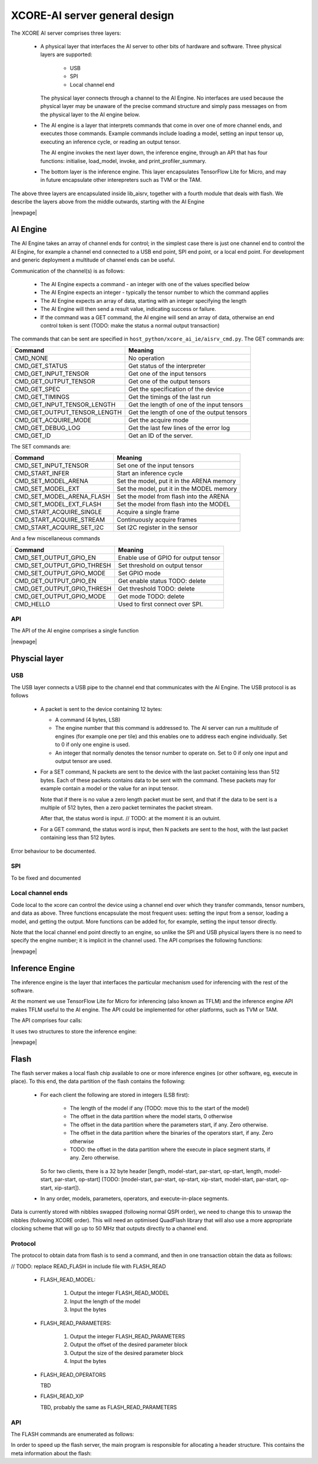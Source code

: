 XCORE-AI server general design
==============================

The XCORE AI server comprises three layers:

  * A physical layer that interfaces the AI server to other bits of
    hardware and software. Three physical layers are supported:

     - USB

     - SPI

     - Local channel end

    The physical layer connects through a channel to the AI Engine. No
    interfaces are used because the physical layer may be unaware of the
    precise command structure and simply pass messages on from the physical
    layer to the AI engine below.

  * The AI engine is a layer that interprets commands that come in over one
    of more channel ends, and executes those commands. Example commands
    include loading a model, setting an input tensor up, executing an
    inference cycle, or reading an output tensor.

    The AI engine invokes the next layer down, the inference engine,
    through an API that has four functions: initialise, load_model,
    invoke, and print_profiler_summary.

  * The bottom layer is the inference engine. This layer encapsulates
    TensorFlow Lite for Micro, and may in future encapsulate other
    interepreters such as TVM or the TAM.

The above three layers are encapsulated inside lib_aisrv, together with a
fourth module that deals with flash. We describe the layers above from the
middle outwards, starting with the AI Engine

|newpage|

AI Engine
---------

The AI Engine takes an array of channel ends for control; in the simplest
case there is just one channel end to control the AI Engine, for example a
channel end connected to a USB end point, SPI end point, or a local end
point. For development and generic deployment a multitude of channel ends
can be useful.

Communication of the channel(s) is as follows:

 * The AI Engine expects a command - an integer with one of the values
   specified below

 * The AI Engine expects an integer - typically the tensor number to which
   the command applies

 * The AI Engine expects an array of data, starting with an integer
   specifying the length

 * The AI Engine will then send a result value, indicating success or
   failure.

 * If the command was a GET command, the AI engine will send an array of
   data, otherwise an end control token is sent (TODO: make the status a normal
   output transaction)

The commands that can be sent are specified in
``host_python/xcore_ai_ie/aisrv_cmd.py``. The GET commands are:

=============================== ============================================
Command                         Meaning
=============================== ============================================
CMD_NONE                        No operation
CMD_GET_STATUS                  Get status of the interpreter
CMD_GET_INPUT_TENSOR            Get one of the input tensors
CMD_GET_OUTPUT_TENSOR           Get one of the output tensors
CMD_GET_SPEC                    Get the specification of the device
CMD_GET_TIMINGS                 Get the timings of the last run
CMD_GET_INPUT_TENSOR_LENGTH     Get the length of one of the input tensors
CMD_GET_OUTPUT_TENSOR_LENGTH    Get the length of one of the output tensors
CMD_GET_ACQUIRE_MODE            Get the acquire mode
CMD_GET_DEBUG_LOG               Get the last few lines of the error log
CMD_GET_ID                      Get an ID of the server.
=============================== ============================================

The SET commands are:

=============================== ============================================
Command                         Meaning
=============================== ============================================
CMD_SET_INPUT_TENSOR            Set one of the input tensors
CMD_START_INFER                 Start an inference cycle
CMD_SET_MODEL_ARENA             Set the model, put it in the ARENA memory
CMD_SET_MODEL_EXT               Set the model, put it in the MODEL memory
CMD_SET_MODEL_ARENA_FLASH       Set the model from flash into the ARENA
CMD_SET_MODEL_EXT_FLASH         Set the model from flash into the MODEL
CMD_START_ACQUIRE_SINGLE        Acquire a single frame
CMD_START_ACQUIRE_STREAM        Continuously acquire frames
CMD_START_ACQUIRE_SET_I2C       Set I2C register in the sensor
=============================== ============================================

And a few miscellaneous commands

=============================== ============================================
Command                         Meaning
=============================== ============================================
CMD_SET_OUTPUT_GPIO_EN          Enable use of GPIO for output tensor
CMD_SET_OUTPUT_GPIO_THRESH      Set threshold on output tensor
CMD_SET_OUTPUT_GPIO_MODE        Set GPIO mode
CMD_GET_OUTPUT_GPIO_EN          Get enable status TODO: delete
CMD_GET_OUTPUT_GPIO_THRESH      Get threshold TODO: delete
CMD_GET_OUTPUT_GPIO_MODE        Get mode TODO: delete
CMD_HELLO                       Used to first connect over SPI.
=============================== ============================================

API
+++

The API of the AI engine comprises a single function

.. doxygenfunction:: aiengine


|newpage|
   
Physcial layer
--------------

USB
+++

The USB layer connects a USB pipe to the channel end that communicates
with the AI Engine. The USB protocol is as follows

  * A packet is sent to the device containing 12 bytes:

    - A command (4 bytes, LSB)

    - The engine number that this command is addressed to. The AI server
      can run a multitude of engines (for example one per tile) and this
      enables one to address each engine individually. Set to 0 if only one
      engine is used.

    - An integer that normally denotes the tensor number to operate on. Set
      to 0 if only one input and output tensor are used.

  * For a SET command, N packets are sent to the device with the last
    packet containing less than 512 bytes. Each of these packets contains
    data to be sent with the command. These packets may for example contain
    a model or the value for an input tensor.

    Note that if there is no value a zero length packet must be sent, and
    that if the data to be sent is a multiple of 512 bytes, then a zero
    packet terminates the packet stream.

    After that, the status word is input. // TODO: at the moment it is an outuint.

  * For a GET command, the status word is input, then N packets are sent to
    the host, with the last packet containing less than 512 bytes.

Error behaviour to be documented.

SPI
+++

To be fixed and documented

Local channel ends
++++++++++++++++++

Code local to the xcore can control the device using a channel end over
which they transfer commands, tensor numbers, and data as above. Three
functions encapsulate the most frequent uses: setting the input from a
sensor, loading a model, and getting the output. More functions can be
added for, for example, setting the input tensor directly.

Note that the local channel end point directly to an engine, so unlike the
SPI and USB physical layers there is no need to specify the engine number;
it is implicit in the channel used. The API comprises the following
functions:

.. doxygenfunction:: aisrv_local_get_output_tensor

.. doxygenfunction:: aisrv_local_acquire_single

.. doxygenfunction:: aisrv_local_start_inference

|newpage|

Inference Engine
----------------

The inference engine is the layer that interfaces the particular mechanism
used for inferencing with the rest of the software.

At the moment we use TensorFlow Lite for Micro for inferencing (also known
as TFLM) and the inference engine API makes TFLM useful to the AI engine.
The API could be implemented for other platforms, such as TVM or TAM.

The API comprises four calls: 

.. doxygenfunction:: inference_engine_load_model
                     
.. doxygenfunction:: inference_engine_unload_model
                     
.. doxygenfunction:: interp_invoke

.. doxygenfunction:: print_profiler_summary

It uses two structures to store the inference engine:

.. doxygenstruct:: inference_engine

.. doxygenstruct:: tflite_micro_objects

|newpage|

Flash
-----

The flash server makes a local flash chip available to one or more inference
engines (or other software, eg, execute in place). To this end, the data
partition of the flash contains the following:

  * For each client the following are stored in integers (LSB first):

      - The length of the model if any (TODO: move this to the start of the model)

      - The offset in the data partition where the model starts, 0 otherwise

      - The offset in the data partition where the parameters start, if
        any. Zero otherwise.

      - The offset in the data partition where the binaries of the
        operators start, if any. Zero otherwise

      - TODO: the offset in the data partition where the execute in place
        segment starts, if any. Zero otherwise.

    So for two clients, there is a 32 byte header [length, model-start,
    par-start, op-start, length, model-start, par-start, op-start] (TODO:
    [model-start, par-start, op-start, xip-start, model-start, par-start,
    op-start, xip-start]).

  * In any order, models, parameters, operators, and execute-in-place
    segments.

Data is currently stored with nibbles swapped (following normal QSPI
order), we need to change this to unswap the nibbles (following XCORE
order). This will need an optimised QuadFlash library that will also use a
more appropriate clocking scheme that will go up to 50 MHz that outputs
directly to a channel end.

Protocol
++++++++

The protocol to obtain data from flash is to send a command, and then in
one transaction obtain the data as follows:

// TODO: replace READ_FLASH in include file with FLASH_READ


 * FLASH_READ_MODEL:

     #. Output the integer FLASH_READ_MODEL

     #. Input the length of the model

     #. Input the bytes
   
 * FLASH_READ_PARAMETERS:

     #. Output the integer FLASH_READ_PARAMETERS

     #. Output the offset of the desired parameter block

     #. Output the size of the desired parameter block

     #. Input the bytes
   
 * FLASH_READ_OPERATORS

   TBD
   
 * FLASH_READ_XIP

   TBD, probably the same as FLASH_READ_PARAMETERS
   

API
+++

.. doxygenfunction:: flash_server

The FLASH commands are enumerated as follows:

.. doxygenenum:: flash_command

In order to speed up the flash server, the main program is responsible for
allocating a header structure. This contains the meta information about the
flash:

.. doxygenstruct:: flash

